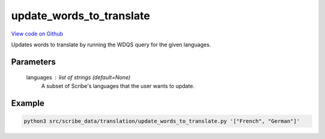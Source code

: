 update_words_to_translate
=========================

`View code on Github <https://github.com/scribe-org/Scribe-Data/blob/main/src/scribe_data/translation/update_words_to_translate.py>`_

Updates words to translate by running the WDQS query for the given languages.

Parameters
----------
    languages : list of strings (default=None)
        A subset of Scribe's languages that the user wants to update.

Example
-------

.. code:: bash

    python3 src/scribe_data/translation/update_words_to_translate.py '["French", "German"]'

..
